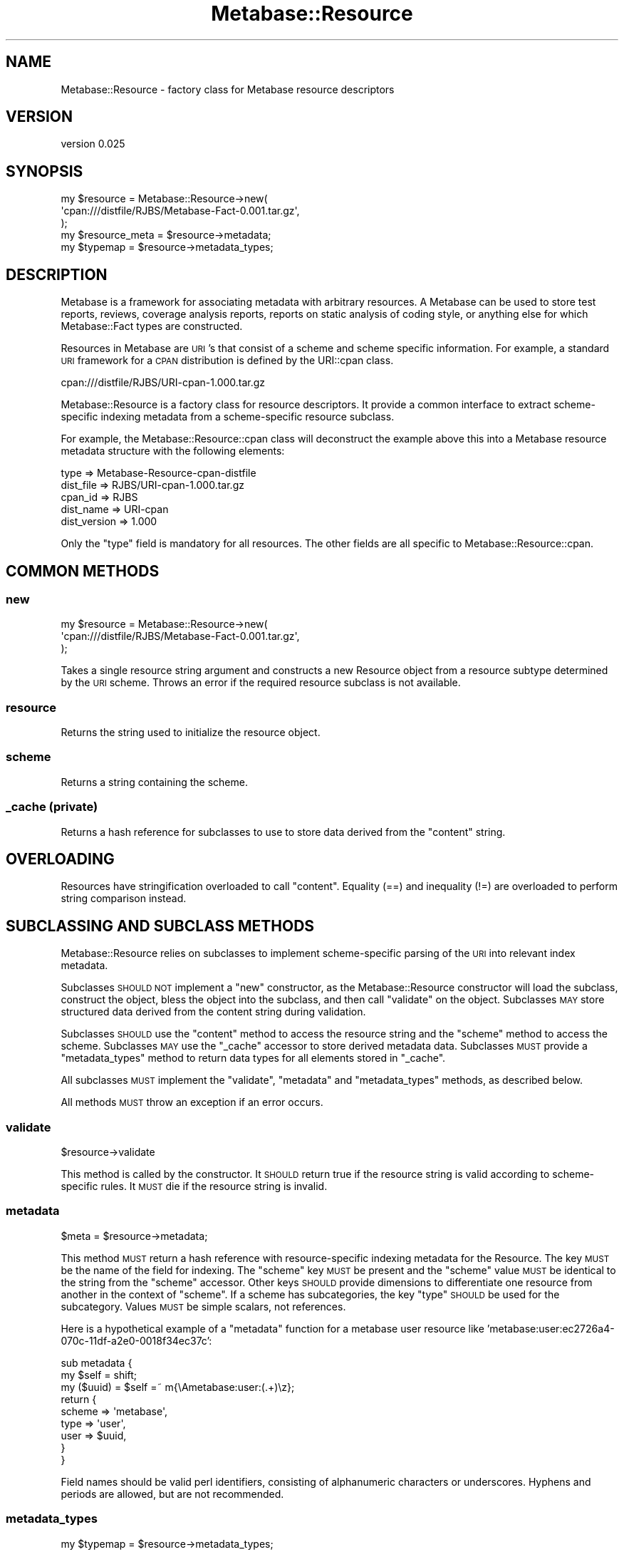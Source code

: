 .\" Automatically generated by Pod::Man 4.09 (Pod::Simple 3.35)
.\"
.\" Standard preamble:
.\" ========================================================================
.de Sp \" Vertical space (when we can't use .PP)
.if t .sp .5v
.if n .sp
..
.de Vb \" Begin verbatim text
.ft CW
.nf
.ne \\$1
..
.de Ve \" End verbatim text
.ft R
.fi
..
.\" Set up some character translations and predefined strings.  \*(-- will
.\" give an unbreakable dash, \*(PI will give pi, \*(L" will give a left
.\" double quote, and \*(R" will give a right double quote.  \*(C+ will
.\" give a nicer C++.  Capital omega is used to do unbreakable dashes and
.\" therefore won't be available.  \*(C` and \*(C' expand to `' in nroff,
.\" nothing in troff, for use with C<>.
.tr \(*W-
.ds C+ C\v'-.1v'\h'-1p'\s-2+\h'-1p'+\s0\v'.1v'\h'-1p'
.ie n \{\
.    ds -- \(*W-
.    ds PI pi
.    if (\n(.H=4u)&(1m=24u) .ds -- \(*W\h'-12u'\(*W\h'-12u'-\" diablo 10 pitch
.    if (\n(.H=4u)&(1m=20u) .ds -- \(*W\h'-12u'\(*W\h'-8u'-\"  diablo 12 pitch
.    ds L" ""
.    ds R" ""
.    ds C` ""
.    ds C' ""
'br\}
.el\{\
.    ds -- \|\(em\|
.    ds PI \(*p
.    ds L" ``
.    ds R" ''
.    ds C`
.    ds C'
'br\}
.\"
.\" Escape single quotes in literal strings from groff's Unicode transform.
.ie \n(.g .ds Aq \(aq
.el       .ds Aq '
.\"
.\" If the F register is >0, we'll generate index entries on stderr for
.\" titles (.TH), headers (.SH), subsections (.SS), items (.Ip), and index
.\" entries marked with X<> in POD.  Of course, you'll have to process the
.\" output yourself in some meaningful fashion.
.\"
.\" Avoid warning from groff about undefined register 'F'.
.de IX
..
.if !\nF .nr F 0
.if \nF>0 \{\
.    de IX
.    tm Index:\\$1\t\\n%\t"\\$2"
..
.    if !\nF==2 \{\
.        nr % 0
.        nr F 2
.    \}
.\}
.\" ========================================================================
.\"
.IX Title "Metabase::Resource 3"
.TH Metabase::Resource 3 "2016-02-29" "perl v5.26.1" "User Contributed Perl Documentation"
.\" For nroff, turn off justification.  Always turn off hyphenation; it makes
.\" way too many mistakes in technical documents.
.if n .ad l
.nh
.SH "NAME"
Metabase::Resource \- factory class for Metabase resource descriptors
.SH "VERSION"
.IX Header "VERSION"
version 0.025
.SH "SYNOPSIS"
.IX Header "SYNOPSIS"
.Vb 3
\&  my $resource = Metabase::Resource\->new(
\&    \*(Aqcpan:///distfile/RJBS/Metabase\-Fact\-0.001.tar.gz\*(Aq,
\&  );
\&
\&  my $resource_meta = $resource\->metadata;
\&  my $typemap       = $resource\->metadata_types;
.Ve
.SH "DESCRIPTION"
.IX Header "DESCRIPTION"
Metabase is a framework for associating metadata with arbitrary resources.
A Metabase can be used to store test reports, reviews, coverage analysis
reports, reports on static analysis of coding style, or anything else for which
Metabase::Fact types are constructed.
.PP
Resources in Metabase are \s-1URI\s0's that consist of a scheme and scheme
specific information.  For example, a standard \s-1URI\s0 framework for a
\&\s-1CPAN\s0 distribution is defined by the URI::cpan class.
.PP
.Vb 1
\&  cpan:///distfile/RJBS/URI\-cpan\-1.000.tar.gz
.Ve
.PP
Metabase::Resource is a factory class for resource descriptors. It provide
a common interface to extract scheme-specific indexing metadata from a
scheme-specific resource subclass.
.PP
For example, the Metabase::Resource::cpan class will deconstruct the example
above this into a Metabase resource metadata structure with the following
elements:
.PP
.Vb 5
\&  type         => Metabase\-Resource\-cpan\-distfile
\&  dist_file    => RJBS/URI\-cpan\-1.000.tar.gz
\&  cpan_id      => RJBS
\&  dist_name    => URI\-cpan
\&  dist_version => 1.000
.Ve
.PP
Only the \f(CW\*(C`type\*(C'\fR field is mandatory for all resources.  The other fields are
all specific to Metabase::Resource::cpan.
.SH "COMMON METHODS"
.IX Header "COMMON METHODS"
.SS "new"
.IX Subsection "new"
.Vb 3
\&  my $resource = Metabase::Resource\->new(
\&    \*(Aqcpan:///distfile/RJBS/Metabase\-Fact\-0.001.tar.gz\*(Aq,
\&  );
.Ve
.PP
Takes a single resource string argument and constructs a new Resource object
from a resource subtype determined by the \s-1URI\s0 scheme.  Throws an error if the
required resource subclass is not available.
.SS "resource"
.IX Subsection "resource"
Returns the string used to initialize the resource object.
.SS "scheme"
.IX Subsection "scheme"
Returns a string containing the scheme.
.SS "_cache (private)"
.IX Subsection "_cache (private)"
Returns a hash reference for subclasses to use to store data derived from
the \f(CW\*(C`content\*(C'\fR string.
.SH "OVERLOADING"
.IX Header "OVERLOADING"
Resources have stringification overloaded to call \f(CW\*(C`content\*(C'\fR.  Equality
(==) and inequality (!=) are overloaded to perform string comparison instead.
.SH "SUBCLASSING AND SUBCLASS METHODS"
.IX Header "SUBCLASSING AND SUBCLASS METHODS"
Metabase::Resource relies on subclasses to implement scheme-specific parsing
of the \s-1URI\s0 into relevant index metadata.
.PP
Subclasses \s-1SHOULD NOT\s0 implement a \f(CW\*(C`new\*(C'\fR constructor, as the Metabase::Resource
constructor will load the subclass, construct the object, bless the object
into the subclass, and then call \f(CW\*(C`validate\*(C'\fR on the object.  Subclasses
\&\s-1MAY\s0 store structured data derived from the content string during validation.
.PP
Subclasses \s-1SHOULD\s0 use the \f(CW\*(C`content\*(C'\fR method to access the resource string and
the \f(CW\*(C`scheme\*(C'\fR method to access the scheme.  Subclasses \s-1MAY\s0 use the \f(CW\*(C`_cache\*(C'\fR
accessor to store derived metadata data. Subclasses \s-1MUST\s0 provide a
\&\f(CW\*(C`metadata_types\*(C'\fR method to return data types for all elements stored
in \f(CW\*(C`_cache\*(C'\fR.
.PP
All subclasses \s-1MUST\s0 implement the \f(CW\*(C`validate\*(C'\fR, \f(CW\*(C`metadata\*(C'\fR and
\&\f(CW\*(C`metadata_types\*(C'\fR methods, as described below.
.PP
All methods \s-1MUST\s0 throw an exception if an error occurs.
.SS "validate"
.IX Subsection "validate"
.Vb 1
\&  $resource\->validate
.Ve
.PP
This method is called by the constructor.  It \s-1SHOULD\s0 return true if the
resource string is valid according to scheme-specific rules.  It \s-1MUST\s0 die if
the resource string is invalid.
.SS "metadata"
.IX Subsection "metadata"
.Vb 1
\&  $meta = $resource\->metadata;
.Ve
.PP
This method \s-1MUST\s0 return a hash reference with resource-specific indexing
metadata for the Resource.  The key \s-1MUST\s0 be the name of the field for indexing.
The \f(CW\*(C`scheme\*(C'\fR key \s-1MUST\s0 be present and the \f(CW\*(C`scheme\*(C'\fR value \s-1MUST\s0 be identical to
the string from the \f(CW\*(C`scheme\*(C'\fR accessor.  Other keys \s-1SHOULD\s0 provide dimensions
to differentiate one resource from another in the context of \f(CW\*(C`scheme\*(C'\fR.  If a
scheme has subcategories, the key \f(CW\*(C`type\*(C'\fR \s-1SHOULD\s0 be used for the subcategory.
Values \s-1MUST\s0 be simple scalars, not references.
.PP
Here is a hypothetical example of a \f(CW\*(C`metadata\*(C'\fR function for a metabase user
resource like 'metabase:user:ec2726a4\-070c\-11df\-a2e0\-0018f34ec37c':
.PP
.Vb 9
\&  sub metadata {
\&    my $self = shift;
\&    my ($uuid) = $self =~ m{\eAmetabase:user:(.+)\ez};
\&    return {
\&      scheme  => \*(Aqmetabase\*(Aq,
\&      type    => \*(Aquser\*(Aq,
\&      user    => $uuid,
\&    }
\&  }
.Ve
.PP
Field names should be valid perl identifiers, consisting of alphanumeric
characters or underscores.  Hyphens and periods are allowed, but are not
recommended.
.SS "metadata_types"
.IX Subsection "metadata_types"
.Vb 1
\&  my $typemap = $resource\->metadata_types;
.Ve
.PP
This method is used to identify the datatypes of keys in the data structure
provided by \f(CW\*(C`metadata\*(C'\fR.  It \s-1MUST\s0 return a hash reference.  It \s-1SHOULD\s0 contain
a key for every key that could appear in the data structure generated
by \f(CW\*(C`metadata\*(C'\fR and provide a value corresponding to a datatype for each
key.  It \s-1MAY\s0 contain keys that do not always appear in the result of
\&\f(CW\*(C`metadata\*(C'\fR.
.PP
Data types are loosely based on Data::RX.  Type \s-1SHOULD\s0 be one of the
following:
.PP
.Vb 2
\&  \*(Aq//str\*(Aq \-\- indicates a value that should be compared stringwise
\&  \*(Aq//num\*(Aq \-\- indicates a value that should be compared numerically
.Ve
.PP
Here is a hypothetical example of a \f(CW\*(C`metadata_types\*(C'\fR function for a metabase
user resource like 'metabase:user:ec2726a4\-070c\-11df\-a2e0\-0018f34ec37c':
.PP
.Vb 7
\&  sub metadata_types {
\&    return {
\&      scheme  => \*(Aq//str\*(Aq,
\&      type    => \*(Aq//str\*(Aq,
\&      user    => \*(Aq//str\*(Aq,
\&    }
\&  }
.Ve
.PP
Consumers of \f(CW\*(C`metadata_types\*(C'\fR \s-1SHOULD\s0 assume that any \f(CW\*(C`metadata\*(C'\fR key not
found in the result of \f(CW\*(C`metadata_types\*(C'\fR is a '//str' resource.
.SH "BUGS"
.IX Header "BUGS"
Please report any bugs or feature using the \s-1CPAN\s0 Request Tracker.
Bugs can be submitted through the web interface at
<http://rt.cpan.org/Dist/Display.html?Queue=Metabase\-Fact>
.PP
When submitting a bug or request, please include a test-file or a patch to an
existing test-file that illustrates the bug or desired feature.
.SH "AUTHORS"
.IX Header "AUTHORS"
.IP "\(bu" 4
David Golden <dagolden@cpan.org>
.IP "\(bu" 4
Ricardo Signes <rjbs@cpan.org>
.IP "\(bu" 4
H.Merijn Brand <hmbrand@cpan.org>
.SH "COPYRIGHT AND LICENSE"
.IX Header "COPYRIGHT AND LICENSE"
This software is Copyright (c) 2016 by David Golden.
.PP
This is free software, licensed under:
.PP
.Vb 1
\&  The Apache License, Version 2.0, January 2004
.Ve
